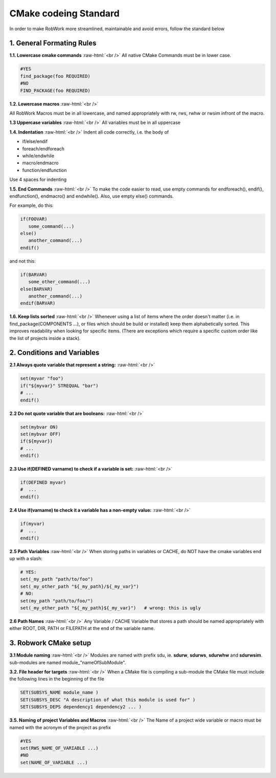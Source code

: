 .. role:: raw-html(raw)
    :format: html

CMake codeing Standard
======================

In order to make RobWork more streamlined, maintainable and avoid errors, follow the standard below


1. General Formating Rules
**************************

**1.1. Lowercase cmake commands** :raw-html:`<br />`
All native CMake Commands must be in lower case.

.. code-block:: cmake

   #YES
   find_package(foo REQUIRED)
   #NO
   FIND_PACKAGE(foo REQUIRED)


**1.2. Lowercase macros** :raw-html:`<br />`

All RobWork Macros must be in all lowercase, and named appropriately with rw, rws, rwhw or rwsim infront of the macro.

**1.3 Uppercase variables** :raw-html:`<br />`
All variables must be in all uppercase

**1.4. Indentation** :raw-html:`<br />`
Indent all code correctly, i.e. the body of

* if/else/endif
* foreach/endforeach
* while/endwhile
* macro/endmacro
* function/endfunction

Use 4 spaces for indenting

**1.5. End Commands** :raw-html:`<br />`
To make the code easier to read, use empty commands for endforeach(), endif(), endfunction(), endmacro() and endwhile(). Also, use empty else() commands.

For example, do this:

.. code-block:: cmake

   if(FOOVAR)
      some_command(...)
   else()
      another_command(...)
   endif()

and not this:

.. code-block:: cmake

   if(BARVAR)
      some_other_command(...)
   else(BARVAR)
      another_command(...)
   endif(BARVAR)


**1.6. Keep lists sorted** :raw-html:`<br />`
Whenever using a list of items where the order doesn't matter (i.e. in find_package(COMPONENTS ...), or files which should be build or installed) keep them alphabetically sorted. 
This improves readability when looking for specific items. (There are exceptions which require a specific custom order like the list of projects inside a stack).

2. Conditions and Variables
***************************

**2.1 Always quote variable that represent a string:** :raw-html:`<br />`

.. code-block:: cmake

   set(myvar "foo")
   if("${myvar}" STREQUAL "bar")
   # ...
   endif()

**2.2 Do not quote variable that are booleans:** :raw-html:`<br />`

.. code-block:: cmake

   set(mybvar ON)
   set(mybvar OFF)
   if(${myvar})
   # ...
   endif()

**2.3 Use if(DEFINED varname) to check if a variable is set:** :raw-html:`<br />`

.. code-block:: cmake

   if(DEFINED myvar)
   #  ...
   endif()

**2.4 Use if(varname) to check it a variable has a non-empty value:** :raw-html:`<br />`

.. code-block:: cmake

   if(myvar)
   #  ...
   endif()

**2.5 Path Variables** :raw-html:`<br />`
When storing paths in variables or CACHE, do NOT have the cmake variables end up with a slash:

.. code-block:: cmake

   # YES:
   set(_my_path "path/to/foo")
   set(_my_other_path "${_my_path}/${_my_var}")
   # NO:
   set(my_path "path/to/foo/")
   set(_my_other_path "${_my_path}${_my_var}")   # wrong: this is ugly

**2.6 Path Names** :raw-html:`<br />`
Any Variable / CACHE Variable that stores a path should be named appropriately with either
ROOT, DIR, PATH or FILEPATH at the end of the variable name.

3. Robwork CMake setup
**********************

**3.1 Module naming** :raw-html:`<br />`
Modules are named with prefix sdu, ie. **sdurw**, **sdurws**, **sdurwhw** and **sdurwsim**. sub-modules are named module_"nameOfSubModule".

**3.2. File header for targets** :raw-html:`<br />`
When a CMake file is compiling a sub-module the CMake file must include the following lines in the beginning of the file

.. code-block:: cmake

   SET(SUBSYS_NAME module_name )
   SET(SUBSYS_DESC "A description of what this module is used for" )
   SET(SUBSYS_DEPS dependency1 dependency2 ... )

**3.5. Naming of project Variables and Macros** :raw-html:`<br />`
The Name of a project wide variable or macro must be named with the acronym of the project as prefix

.. code-block:: cmake

   #YES
   set(RWS_NAME_OF_VARIABLE ...)
   #NO
   set(NAME_OF_VARIABLE ...)
